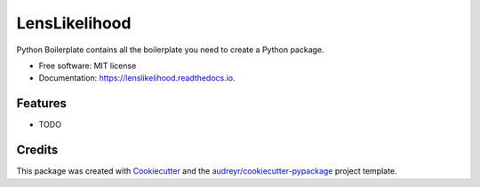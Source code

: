 ==============
LensLikelihood
==============


.. image:: https://img.shields.io/pypi/v/lenslikelihood.svg
        :target: https://pypi.python.org/pypi/lenslikelihood

.. image:: https://img.shields.io/travis/dangilman /lenslikelihood.svg
        :target: https://travis-ci.com/dangilman /lenslikelihood

.. image:: https://readthedocs.org/projects/lenslikelihood/badge/?version=latest
        :target: https://lenslikelihood.readthedocs.io/en/latest/?version=latest
        :alt: Documentation Status




Python Boilerplate contains all the boilerplate you need to create a Python package.


* Free software: MIT license
* Documentation: https://lenslikelihood.readthedocs.io.


Features
--------

* TODO

Credits
-------

This package was created with Cookiecutter_ and the `audreyr/cookiecutter-pypackage`_ project template.

.. _Cookiecutter: https://github.com/audreyr/cookiecutter
.. _`audreyr/cookiecutter-pypackage`: https://github.com/audreyr/cookiecutter-pypackage
